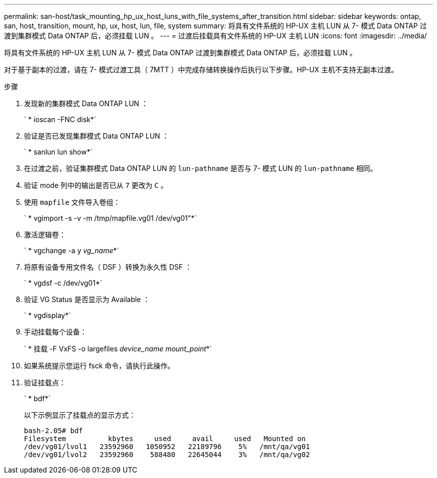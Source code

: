 ---
permalink: san-host/task_mounting_hp_ux_host_luns_with_file_systems_after_transition.html 
sidebar: sidebar 
keywords: ontap, san, host, transition, mount, hp, ux, host, lun, file, system 
summary: 将具有文件系统的 HP-UX 主机 LUN 从 7- 模式 Data ONTAP 过渡到集群模式 Data ONTAP 后，必须挂载 LUN 。 
---
= 过渡后挂载具有文件系统的 HP-UX 主机 LUN
:icons: font
:imagesdir: ../media/


[role="lead"]
将具有文件系统的 HP-UX 主机 LUN 从 7- 模式 Data ONTAP 过渡到集群模式 Data ONTAP 后，必须挂载 LUN 。

对于基于副本的过渡，请在 7- 模式过渡工具（ 7MTT ）中完成存储转换操作后执行以下步骤。HP-UX 主机不支持无副本过渡。

.步骤
. 发现新的集群模式 Data ONTAP LUN ：
+
` * ioscan -FNC disk*`

. 验证是否已发现集群模式 Data ONTAP LUN ：
+
` * sanlun lun show*`

. 在过渡之前，验证集群模式 Data ONTAP LUN 的 `lun-pathname` 是否与 7- 模式 LUN 的 `lun-pathname` 相同。
. 验证 mode 列中的输出是否已从 `7` 更改为 `C` 。
. 使用 `mapfile` 文件导入卷组：
+
` * vgimport -s -v -m /tmp/mapfile.vg01 /dev/vg01"*`

. 激活逻辑卷：
+
` * vgchange -a y _vg_name_*`

. 将原有设备专用文件名（ DSF ）转换为永久性 DSF ：
+
` * vgdsf -c /dev/vg01*`

. 验证 VG Status 是否显示为 Available ：
+
` * vgdisplay*`

. 手动挂载每个设备：
+
` * 挂载 -F VxFS -o largefiles _device_name mount_point_*`

. 如果系统提示您运行 fsck 命令，请执行此操作。
. 验证挂载点：
+
` * bdf*`

+
以下示例显示了挂载点的显示方式：

+
[listing]
----
bash-2.05# bdf
Filesystem          kbytes     used     avail     used   Mounted on
/dev/vg01/lvol1   23592960   1050952   22189796    5%   /mnt/qa/vg01
/dev/vg01/lvol2   23592960    588480   22645044    3%   /mnt/qa/vg02
----

